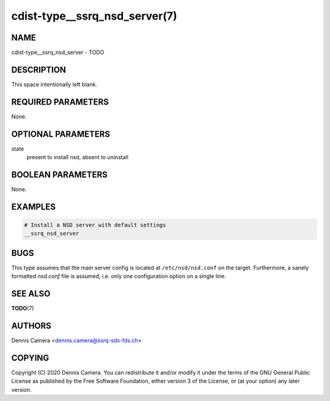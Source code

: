 cdist-type__ssrq_nsd_server(7)
==============================

NAME
----
cdist-type__ssrq_nsd_server - TODO


DESCRIPTION
-----------
This space intentionally left blank.


REQUIRED PARAMETERS
-------------------
None.


OPTIONAL PARAMETERS
-------------------
state
    present to install nsd, absent to uninstall


BOOLEAN PARAMETERS
------------------
None.


EXAMPLES
--------

.. code-block:: sh

    # Install a NSD server with default settings
    __ssrq_nsd_server


BUGS
----
This type assumes that the main server config is located at
``/etc/nsd/nsd.conf`` on the target.
Furthermore, a sanely formatted `nsd.conf` file is assumed, i.e. only one
configuration option on a single line.


SEE ALSO
--------
:strong:`TODO`\ (7)


AUTHORS
-------
Dennis Camera <dennis.camera@ssrq-sds-fds.ch>


COPYING
-------
Copyright \(C) 2020 Dennis Camera. You can redistribute it
and/or modify it under the terms of the GNU General Public License as
published by the Free Software Foundation, either version 3 of the
License, or (at your option) any later version.
